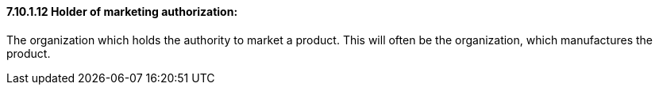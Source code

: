 ==== 7.10.1.12 Holder of marketing authorization:

The organization which holds the authority to market a product. This will often be the organization, which manufactures the product.

